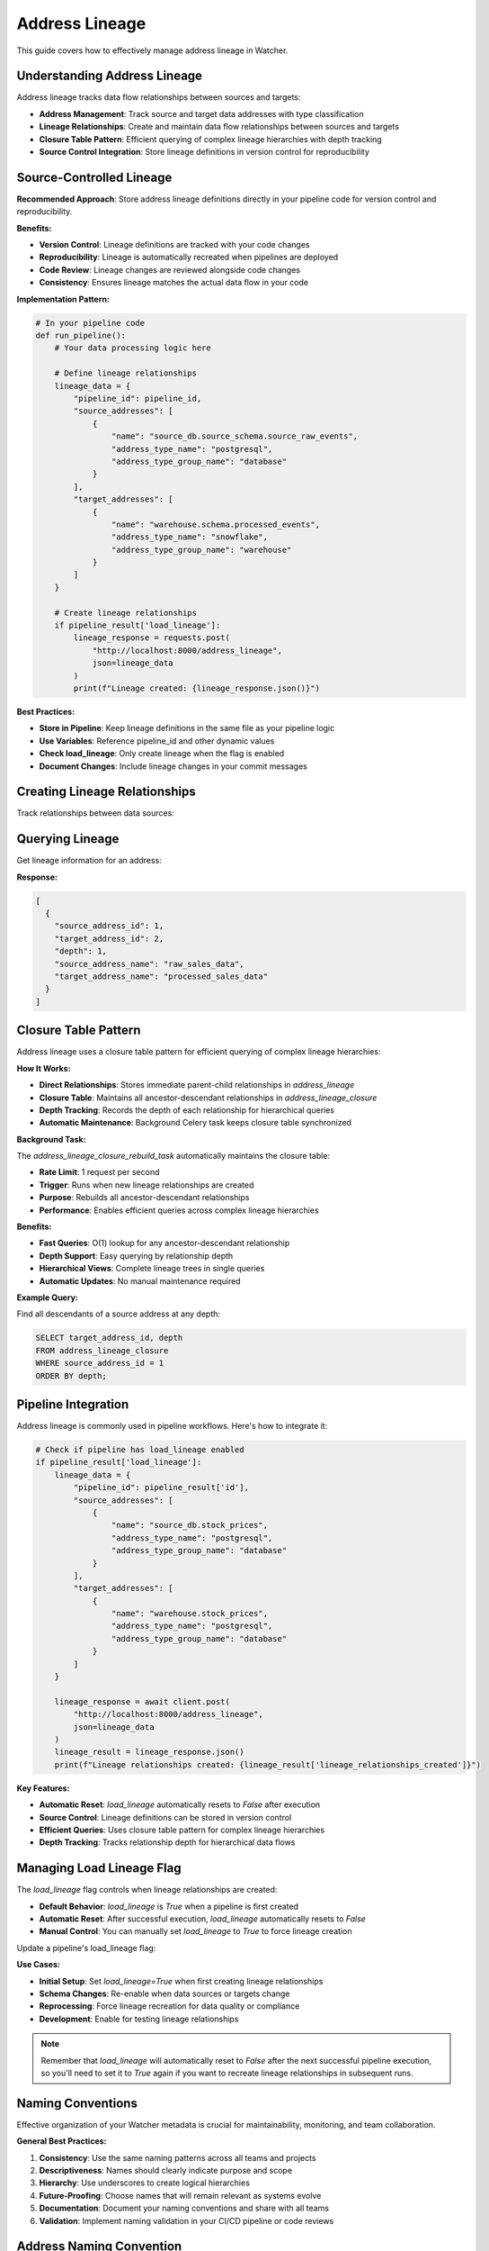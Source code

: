 Address Lineage
====================

This guide covers how to effectively manage address lineage in Watcher.

Understanding Address Lineage
~~~~~~~~~~~~~~~~~~~~~~~~~~~~

Address lineage tracks data flow relationships between sources and targets:

- **Address Management**: Track source and target data addresses with type classification
- **Lineage Relationships**: Create and maintain data flow relationships between sources and targets
- **Closure Table Pattern**: Efficient querying of complex lineage hierarchies with depth tracking
- **Source Control Integration**: Store lineage definitions in version control for reproducibility

Source-Controlled Lineage
~~~~~~~~~~~~~~~~~~~~~~~~~~~~

**Recommended Approach**: Store address lineage definitions directly in your pipeline code for version control and reproducibility.

**Benefits:**

- **Version Control**: Lineage definitions are tracked with your code changes
- **Reproducibility**: Lineage is automatically recreated when pipelines are deployed
- **Code Review**: Lineage changes are reviewed alongside code changes
- **Consistency**: Ensures lineage matches the actual data flow in your code

**Implementation Pattern:**

.. code-block:: python

   # In your pipeline code
   def run_pipeline():
       # Your data processing logic here
       
       # Define lineage relationships
       lineage_data = {
           "pipeline_id": pipeline_id,
           "source_addresses": [
               {
                   "name": "source_db.source_schema.source_raw_events",
                   "address_type_name": "postgresql",
                   "address_type_group_name": "database"
               }
           ],
           "target_addresses": [
               {
                   "name": "warehouse.schema.processed_events",
                   "address_type_name": "snowflake",
                   "address_type_group_name": "warehouse"
               }
           ]
       }
       
       # Create lineage relationships
       if pipeline_result['load_lineage']:
           lineage_response = requests.post(
               "http://localhost:8000/address_lineage",
               json=lineage_data
           )
           print(f"Lineage created: {lineage_response.json()}")

**Best Practices:**

- **Store in Pipeline**: Keep lineage definitions in the same file as your pipeline logic
- **Use Variables**: Reference pipeline_id and other dynamic values
- **Check load_lineage**: Only create lineage when the flag is enabled
- **Document Changes**: Include lineage changes in your commit messages

Creating Lineage Relationships
~~~~~~~~~~~~~~~~~~~~~~~~~~~~

Track relationships between data sources:

.. tabs::

   .. tab:: Python - requests

      .. code-block:: python

         import requests

         lineage_data = {
             "pipeline_id": 1,
             "source_addresses": [
                 {
                     "name": "source_db.stock_prices",
                     "address_type_name": "postgresql",
                     "address_type_group_name": "database"
                 }
             ],
             "target_addresses": [
                 {
                     "name": "warehouse.stock_prices",
                     "address_type_name": "postgresql",
                     "address_type_group_name": "database"
                 }
             ]
         }

         response = requests.post(
             "http://localhost:8000/address_lineage",
             json=lineage_data
         )
         print(response.json())

   .. tab:: Python - httpx

      .. code-block:: python

         import httpx

         lineage_data = {
             "pipeline_id": 1,
             "source_addresses": [
                 {
                     "name": "source_db.stock_prices",
                     "address_type_name": "postgresql",
                     "address_type_group_name": "database"
                 }
             ],
             "target_addresses": [
                 {
                     "name": "warehouse.stock_prices",
                     "address_type_name": "postgresql",
                     "address_type_group_name": "database"
                 }
             ]
         }

         with httpx.Client() as client:
             response = client.post(
                 "http://localhost:8000/address_lineage",
                 json=lineage_data
             )
             print(response.json())

   .. tab:: curl

      .. code-block:: bash

         curl -X POST "http://localhost:8000/address_lineage" \
              -H "Content-Type: application/json" \
              -d '{
                "pipeline_id": 1,
                "source_addresses": [
                  {
                    "name": "source_db.stock_prices",
                    "address_type_name": "postgresql",
                    "address_type_group_name": "database"
                  }
                ],
                "target_addresses": [
                  {
                    "name": "warehouse.stock_prices",
                    "address_type_name": "postgresql",
                    "address_type_group_name": "database"
                  }
                ]
              }'

   .. tab:: HTTPie

      .. code-block:: bash

         http POST localhost:8000/address_lineage \
              pipeline_id=1 \
              source_addresses:='[{"name": "source_db.stock_prices", "address_type_name": "postgresql", "address_type_group_name": "database"}]' \
              target_addresses:='[{"name": "warehouse.stock_prices", "address_type_name": "postgresql", "address_type_group_name": "database"}]'

Querying Lineage
~~~~~~~~~~~~~~~~~~~~~~~~~~~~

Get lineage information for an address:

.. tabs::

   .. tab:: Python - requests

      .. code-block:: python

         import requests

         response = requests.get("http://localhost:8000/address_lineage/1")
         print(response.json())

   .. tab:: Python - httpx

      .. code-block:: python

         import httpx

         with httpx.Client() as client:
             response = client.get("http://localhost:8000/address_lineage/1")
             print(response.json())

   .. tab:: curl

      .. code-block:: bash

         curl -X GET "http://localhost:8000/address_lineage/1"

   .. tab:: HTTPie

      .. code-block:: bash

         http GET localhost:8000/address_lineage/1

**Response:**

.. code-block:: json

   [
     {
       "source_address_id": 1,
       "target_address_id": 2,
       "depth": 1,
       "source_address_name": "raw_sales_data",
       "target_address_name": "processed_sales_data"
     }
   ]

Closure Table Pattern
~~~~~~~~~~~~~~~~~~~~~~~~~~~~

Address lineage uses a closure table pattern for efficient querying of complex lineage hierarchies:

**How It Works:**

- **Direct Relationships**: Stores immediate parent-child relationships in `address_lineage`
- **Closure Table**: Maintains all ancestor-descendant relationships in `address_lineage_closure`
- **Depth Tracking**: Records the depth of each relationship for hierarchical queries
- **Automatic Maintenance**: Background Celery task keeps closure table synchronized

**Background Task:**

The `address_lineage_closure_rebuild_task` automatically maintains the closure table:

- **Rate Limit**: 1 request per second
- **Trigger**: Runs when new lineage relationships are created
- **Purpose**: Rebuilds all ancestor-descendant relationships
- **Performance**: Enables efficient queries across complex lineage hierarchies

**Benefits:**

- **Fast Queries**: O(1) lookup for any ancestor-descendant relationship
- **Depth Support**: Easy querying by relationship depth
- **Hierarchical Views**: Complete lineage trees in single queries
- **Automatic Updates**: No manual maintenance required

**Example Query:**

Find all descendants of a source address at any depth:

.. code-block:: sql

   SELECT target_address_id, depth
   FROM address_lineage_closure
   WHERE source_address_id = 1
   ORDER BY depth;

Pipeline Integration
~~~~~~~~~~~~~~~~~~~~

Address lineage is commonly used in pipeline workflows. Here's how to integrate it:

.. code-block:: python

   # Check if pipeline has load_lineage enabled
   if pipeline_result['load_lineage']:
       lineage_data = {
           "pipeline_id": pipeline_result['id'],
           "source_addresses": [
               {
                   "name": "source_db.stock_prices",
                   "address_type_name": "postgresql",
                   "address_type_group_name": "database"
               }
           ],
           "target_addresses": [
               {
                   "name": "warehouse.stock_prices",
                   "address_type_name": "postgresql",
                   "address_type_group_name": "database"
               }
           ]
       }
       
       lineage_response = await client.post(
           "http://localhost:8000/address_lineage",
           json=lineage_data
       )
       lineage_result = lineage_response.json()
       print(f"Lineage relationships created: {lineage_result['lineage_relationships_created']}")

**Key Features:**

- **Automatic Reset**: `load_lineage` automatically resets to `False` after execution
- **Source Control**: Lineage definitions can be stored in version control
- **Efficient Queries**: Uses closure table pattern for complex lineage hierarchies
- **Depth Tracking**: Tracks relationship depth for hierarchical data flows

Managing Load Lineage Flag
~~~~~~~~~~~~~~~~~~~~~~~~~~~~

The `load_lineage` flag controls when lineage relationships are created:

- **Default Behavior**: `load_lineage` is `True` when a pipeline is first created
- **Automatic Reset**: After successful execution, `load_lineage` automatically resets to `False`
- **Manual Control**: You can manually set `load_lineage` to `True` to force lineage creation

Update a pipeline's load_lineage flag:

.. tabs::

   .. tab:: Python - requests

      .. code-block:: python

         import requests

         # Update pipeline to enable lineage loading
         pipeline_update = {
             "id": 1,
             "load_lineage": True
         }

         response = requests.patch(
             "http://localhost:8000/pipeline",
             json=pipeline_update
         )
         print(response.json())

   .. tab:: Python - httpx

      .. code-block:: python

         import httpx

         # Update pipeline to enable lineage loading
         pipeline_update = {
             "id": 1,
             "load_lineage": True
         }

         with httpx.Client() as client:
             response = client.patch(
                 "http://localhost:8000/pipeline",
                 json=pipeline_update
             )
             print(response.json())

   .. tab:: curl

      .. code-block:: bash

         curl -X PATCH "http://localhost:8000/pipeline" \
              -H "Content-Type: application/json" \
              -d '{
                "id": 1,
                "load_lineage": true
              }'

   .. tab:: HTTPie

      .. code-block:: bash

         http PATCH localhost:8000/pipeline \
              id=1 \
              load_lineage=true

**Use Cases:**

- **Initial Setup**: Set `load_lineage=True` when first creating lineage relationships
- **Schema Changes**: Re-enable when data sources or targets change
- **Reprocessing**: Force lineage recreation for data quality or compliance
- **Development**: Enable for testing lineage relationships

.. note::
   Remember that `load_lineage` will automatically reset to `False` after the next successful pipeline execution, so you'll need to set it to `True` again if you want to recreate lineage relationships in subsequent runs.

Naming Conventions
~~~~~~~~~~~~~~~~~~~~~~~~~~~~

Effective organization of your Watcher metadata is crucial for maintainability, monitoring, and team collaboration.

**General Best Practices:**

1. **Consistency**: Use the same naming patterns across all teams and projects
2. **Descriptiveness**: Names should clearly indicate purpose and scope
3. **Hierarchy**: Use underscores to create logical hierarchies
4. **Future-Proofing**: Choose names that will remain relevant as systems evolve
5. **Documentation**: Document your naming conventions and share with all teams
6. **Validation**: Implement naming validation in your CI/CD pipeline or code reviews

Address Naming Convention
~~~~~~~~~~~~~~~~~~~~~~~~~~~~

Addresses should be the actual, usable path/URL that you would use to access the data:

**Examples:**

- `gs://my-bucket/raw/events/2024/01/09/` - GCS bucket path for raw events
- `https://api.example.com/v1/customers` - REST API endpoint for customers
- `analytics.public.users` - database table
- `topic-name` - Kafka topic with broker info

**Best Practices:**

- Use the URL format for the system
- Be specific enough that someone could use the address to access the data given the address type context
- Use standard formats for each system type (Bucket URLs, HTTP endpoints, database.schema.table)

Address Type Organization
~~~~~~~~~~~~~~~~~~~~~~~~~~~~

Categorize addresses by their technical characteristics:

**Group Names:**

- `database` - Database systems (PostgreSQL, MySQL, etc.)
- `warehouse` - Data warehouses (Snowflake, BigQuery, etc.)
- `bucket` - Data lakes (S3, ADLS, etc.)
- `api` - API endpoints and services
- `file` - File systems and storage
- `stream` - Streaming data sources
- `dashboard` - Dashboard targets

**Type Names:**

- `postgresql` - PostgreSQL databases
- `snowflake` - Snowflake data warehouse
- `s3` - Amazon S3 buckets
- `kafka` - Kafka topics
- `looker` - Looker dashboard
